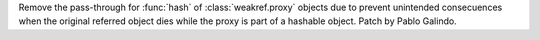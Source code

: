 Remove the pass-through for :func:`hash` of :class:`weakref.proxy` objects
due to prevent unintended consecuences when the original referred object
dies while the proxy is part of a hashable object. Patch by Pablo Galindo.
